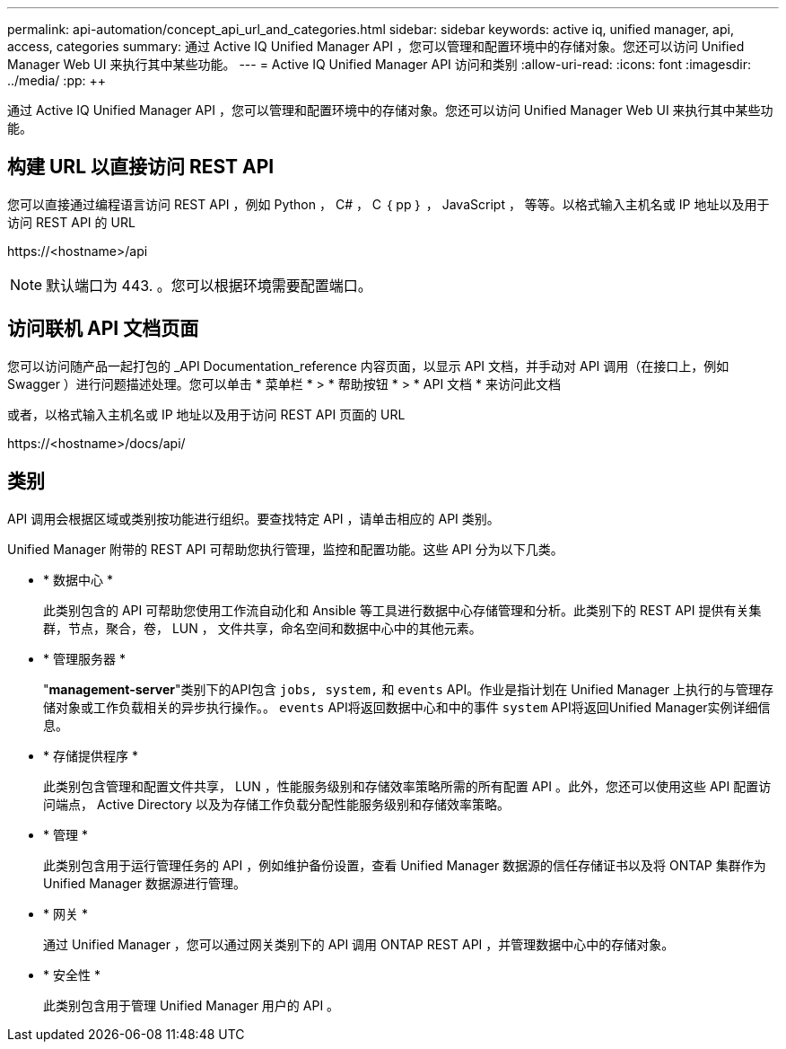 ---
permalink: api-automation/concept_api_url_and_categories.html 
sidebar: sidebar 
keywords: active iq, unified manager, api, access, categories 
summary: 通过 Active IQ Unified Manager API ，您可以管理和配置环境中的存储对象。您还可以访问 Unified Manager Web UI 来执行其中某些功能。 
---
= Active IQ Unified Manager API 访问和类别
:allow-uri-read: 
:icons: font
:imagesdir: ../media/
:pp: &#43;&#43;


[role="lead"]
通过 Active IQ Unified Manager API ，您可以管理和配置环境中的存储对象。您还可以访问 Unified Manager Web UI 来执行其中某些功能。



== 构建 URL 以直接访问 REST API

您可以直接通过编程语言访问 REST API ，例如 Python ， C# ， C ｛ pp ｝ ， JavaScript ， 等等。以格式输入主机名或 IP 地址以及用于访问 REST API 的 URL

+https://<hostname>/api+

[NOTE]
====
默认端口为 443. 。您可以根据环境需要配置端口。

====


== 访问联机 API 文档页面

您可以访问随产品一起打包的 _API Documentation_reference 内容页面，以显示 API 文档，并手动对 API 调用（在接口上，例如 Swagger ）进行问题描述处理。您可以单击 * 菜单栏 * > * 帮助按钮 * > * API 文档 * 来访问此文档

或者，以格式输入主机名或 IP 地址以及用于访问 REST API 页面的 URL

+https://<hostname>/docs/api/+



== 类别

API 调用会根据区域或类别按功能进行组织。要查找特定 API ，请单击相应的 API 类别。

Unified Manager 附带的 REST API 可帮助您执行管理，监控和配置功能。这些 API 分为以下几类。

* * 数据中心 *
+
此类别包含的 API 可帮助您使用工作流自动化和 Ansible 等工具进行数据中心存储管理和分析。此类别下的 REST API 提供有关集群，节点，聚合，卷， LUN ， 文件共享，命名空间和数据中心中的其他元素。

* * 管理服务器 *
+
"*management-server*"类别下的API包含 `jobs, system,` 和 `events` API。作业是指计划在 Unified Manager 上执行的与管理存储对象或工作负载相关的异步执行操作。。 `events` API将返回数据中心和中的事件 `system` API将返回Unified Manager实例详细信息。

* * 存储提供程序 *
+
此类别包含管理和配置文件共享， LUN ，性能服务级别和存储效率策略所需的所有配置 API 。此外，您还可以使用这些 API 配置访问端点， Active Directory 以及为存储工作负载分配性能服务级别和存储效率策略。

* * 管理 *
+
此类别包含用于运行管理任务的 API ，例如维护备份设置，查看 Unified Manager 数据源的信任存储证书以及将 ONTAP 集群作为 Unified Manager 数据源进行管理。

* * 网关 *
+
通过 Unified Manager ，您可以通过网关类别下的 API 调用 ONTAP REST API ，并管理数据中心中的存储对象。

* * 安全性 *
+
此类别包含用于管理 Unified Manager 用户的 API 。


